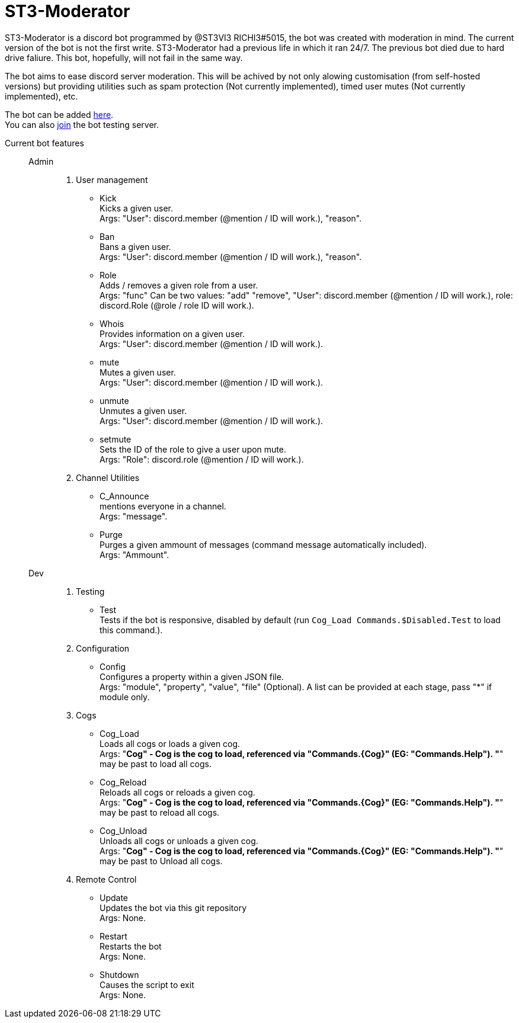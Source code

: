 = ST3-Moderator

ST3-Moderator is a discord bot programmed by @ST3VI3 RICHI3#5015, the bot was created with moderation in mind.
The current version of the bot is not the first write. ST3-Moderator had a previous life in which it ran 24/7. The previous bot died due to hard drive faliure. This bot, hopefully, will not fail in the same way.


The bot aims to ease discord server moderation. This will be achived by not only alowing customisation (from self-hosted versions) but providing utilities such as spam protection (Not currently implemented), timed user mutes (Not currently implemented), etc.


The bot can be added link:https://discordapp.com/api/oauth2/authorize?client_id=459014792464695317&permissions=8&scope=bot[here^]. +
You can also link:https://discord.gg/fPNPq48[join^] the bot testing server.

Current bot features::
    Admin:::
        . User management
            * Kick +
            Kicks a given user. +
            Args: "User": discord.member (@mention / ID will work.), "reason".
            * Ban +
            Bans a given user. +
            Args: "User": discord.member (@mention / ID will work.), "reason".
            * Role +
            Adds / removes a given role from a user. + 
            Args: "func" Can be two values: "add" "remove", "User": discord.member (@mention / ID will work.), role: discord.Role (@role / role ID will work.).
            * Whois +
            Provides information on a given user. +
            Args: "User": discord.member (@mention / ID will work.).
            * mute +
            Mutes a given user. +
            Args: "User": discord.member (@mention / ID will work.).
            * unmute +
            Unmutes a given user. +
            Args: "User": discord.member (@mention / ID will work.).
            * setmute +
            Sets the ID of the role to give a user upon mute. +
            Args: "Role": discord.role (@mention / ID will work.).
        . Channel Utilities
            * C_Announce +
            mentions everyone in a channel. +
            Args: "message".
            * Purge +
            Purges a given ammount of messages (command message automatically included). +
            Args: "Ammount".
    Dev:::
        . Testing
            * Test +
            Tests if the bot is responsive, disabled by default (run `Cog_Load Commands.$Disabled.Test` to load this command.).
        . Configuration
            * Config +
            Configures a property within a given JSON file. +
            Args: "module", "property", "value", "file" (Optional). A list can be provided at each stage, pass "*" if module only.
        . Cogs
            * Cog_Load +
            Loads all cogs or loads a given cog. +
            Args: "*Cog" - Cog is the cog to load, referenced via "Commands.{Cog}" (EG: "Commands.Help"). "*" may be past to load all cogs.
            * Cog_Reload +
            Reloads all cogs or reloads a given cog. +
            Args: "*Cog" - Cog is the cog to load, referenced via "Commands.{Cog}" (EG: "Commands.Help"). "*" may be past to reload all cogs.
            * Cog_Unload +
            Unloads all cogs or unloads a given cog. +
            Args: "*Cog" - Cog is the cog to load, referenced via "Commands.{Cog}" (EG: "Commands.Help"). "*" may be past to Unload all cogs.
        . Remote Control
            * Update +
            Updates the bot via this git repository +
            Args: None.
            * Restart +
            Restarts the bot +
            Args: None.
            * Shutdown +
            Causes the script to exit +
            Args: None.